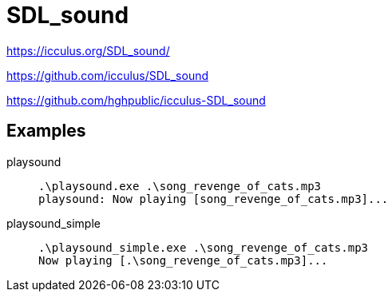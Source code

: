 = SDL_sound

https://icculus.org/SDL_sound/

https://github.com/icculus/SDL_sound

https://github.com/hghpublic/icculus-SDL_sound


== Examples

playsound::
+
----
.\playsound.exe .\song_revenge_of_cats.mp3     
playsound: Now playing [song_revenge_of_cats.mp3]...
----
playsound_simple::
+
----
.\playsound_simple.exe .\song_revenge_of_cats.mp3
Now playing [.\song_revenge_of_cats.mp3]...
----
